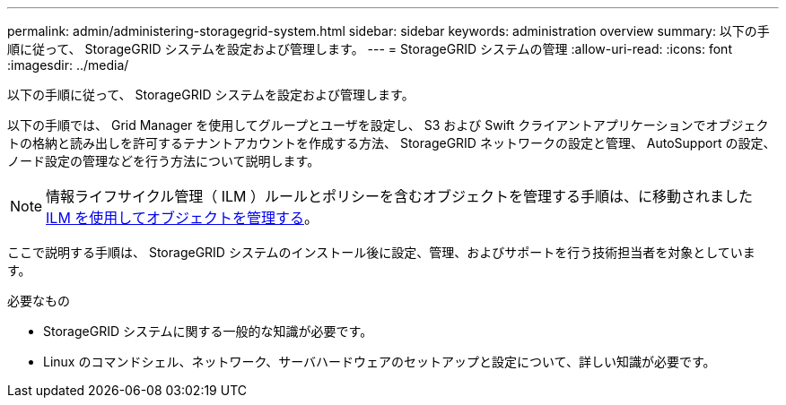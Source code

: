 ---
permalink: admin/administering-storagegrid-system.html 
sidebar: sidebar 
keywords: administration overview 
summary: 以下の手順に従って、 StorageGRID システムを設定および管理します。 
---
= StorageGRID システムの管理
:allow-uri-read: 
:icons: font
:imagesdir: ../media/


[role="lead"]
以下の手順に従って、 StorageGRID システムを設定および管理します。

以下の手順では、 Grid Manager を使用してグループとユーザを設定し、 S3 および Swift クライアントアプリケーションでオブジェクトの格納と読み出しを許可するテナントアカウントを作成する方法、 StorageGRID ネットワークの設定と管理、 AutoSupport の設定、ノード設定の管理などを行う方法について説明します。

[NOTE]
====
情報ライフサイクル管理（ ILM ）ルールとポリシーを含むオブジェクトを管理する手順は、に移動されましたxref:../ilm/index.adoc[ILM を使用してオブジェクトを管理する]。

====
ここで説明する手順は、 StorageGRID システムのインストール後に設定、管理、およびサポートを行う技術担当者を対象としています。

.必要なもの
* StorageGRID システムに関する一般的な知識が必要です。
* Linux のコマンドシェル、ネットワーク、サーバハードウェアのセットアップと設定について、詳しい知識が必要です。

